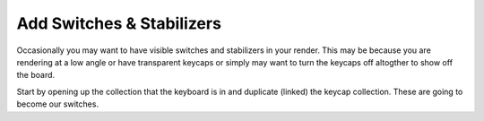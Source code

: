 Add Switches & Stabilizers
====

Occasionally you may want to have visible switches and stabilizers in your render. This may be because you are rendering at a low angle or have transparent keycaps or simply may want to turn the keycaps off altogther to show off the board.

Start by opening up the collection that the keyboard is in and duplicate (linked) the keycap collection. These are going to become our switches.
